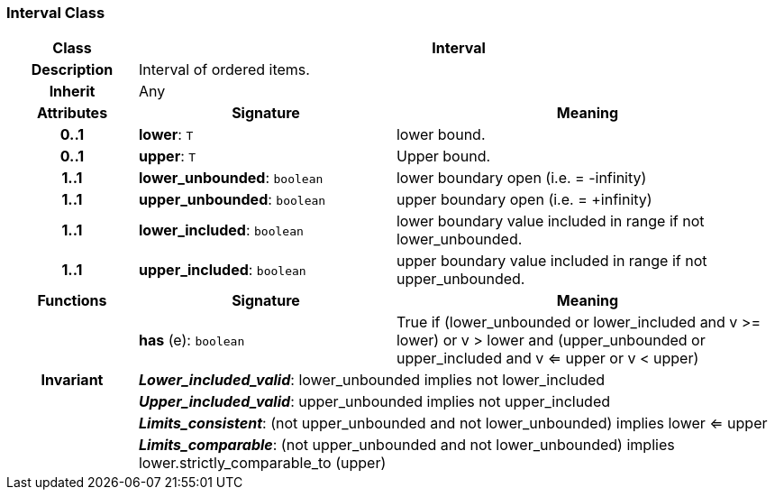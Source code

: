 === Interval Class

[cols="^1,2,3"]
|===
h|*Class*
2+^h|*Interval*

h|*Description*
2+a|Interval of ordered items.

h|*Inherit*
2+|Any

h|*Attributes*
^h|*Signature*
^h|*Meaning*

h|*0..1*
|*lower*: `T`
a|lower bound.

h|*0..1*
|*upper*: `T`
a|Upper bound.

h|*1..1*
|*lower_unbounded*: `boolean`
a|lower boundary open (i.e. = -infinity)

h|*1..1*
|*upper_unbounded*: `boolean`
a|upper boundary open (i.e. = +infinity)

h|*1..1*
|*lower_included*: `boolean`
a|lower boundary value included in range if not lower_unbounded.

h|*1..1*
|*upper_included*: `boolean`
a|upper boundary value included in range if not upper_unbounded.
h|*Functions*
^h|*Signature*
^h|*Meaning*

h|
|*has* (e): `boolean`
a|True if (lower_unbounded or
((lower_included and v >= lower) or
v > lower)) and
(upper_unbounded or
((upper_included and v <= upper or v
< upper)))

h|*Invariant*
2+a|*_Lower_included_valid_*: lower_unbounded implies not lower_included

h|
2+a|*_Upper_included_valid_*: upper_unbounded implies not upper_included

h|
2+a|*_Limits_consistent_*: (not upper_unbounded and not lower_unbounded) implies lower <= upper

h|
2+a|*_Limits_comparable_*: (not upper_unbounded and not lower_unbounded) implies lower.strictly_comparable_to (upper)
|===
